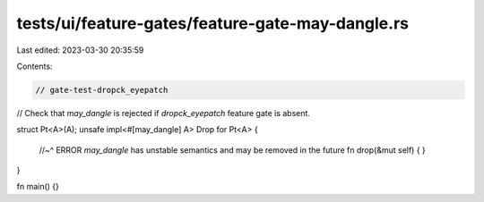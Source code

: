 tests/ui/feature-gates/feature-gate-may-dangle.rs
=================================================

Last edited: 2023-03-30 20:35:59

Contents:

.. code-block:: rs

    // gate-test-dropck_eyepatch

// Check that `may_dangle` is rejected if `dropck_eyepatch` feature gate is absent.

struct Pt<A>(A);
unsafe impl<#[may_dangle] A> Drop for Pt<A> {
    //~^ ERROR `may_dangle` has unstable semantics and may be removed in the future
    fn drop(&mut self) { }
}

fn main() {}



